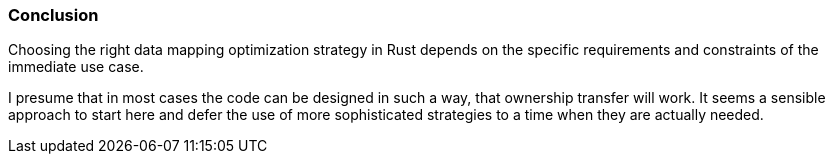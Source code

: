 === Conclusion

Choosing the right data mapping optimization strategy in Rust depends on the specific requirements and constraints of the immediate use case.

I presume that in most cases the code can be designed in such a way, that ownership transfer will work. It seems a sensible approach to start here and defer the use of more sophisticated strategies to a time when they are actually needed.

